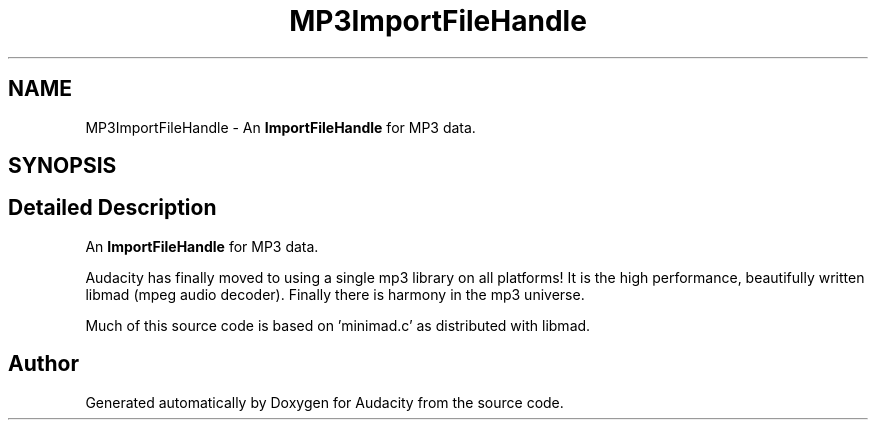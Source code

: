 .TH "MP3ImportFileHandle" 3 "Thu Apr 28 2016" "Audacity" \" -*- nroff -*-
.ad l
.nh
.SH NAME
MP3ImportFileHandle \- An \fBImportFileHandle\fP for MP3 data\&.  

.SH SYNOPSIS
.br
.PP
.SH "Detailed Description"
.PP 
An \fBImportFileHandle\fP for MP3 data\&. 

Audacity has finally moved to using a single mp3 library on all platforms! It is the high performance, beautifully written libmad (mpeg audio decoder)\&. Finally there is harmony in the mp3 universe\&.
.PP
Much of this source code is based on 'minimad\&.c' as distributed with libmad\&. 

.SH "Author"
.PP 
Generated automatically by Doxygen for Audacity from the source code\&.
